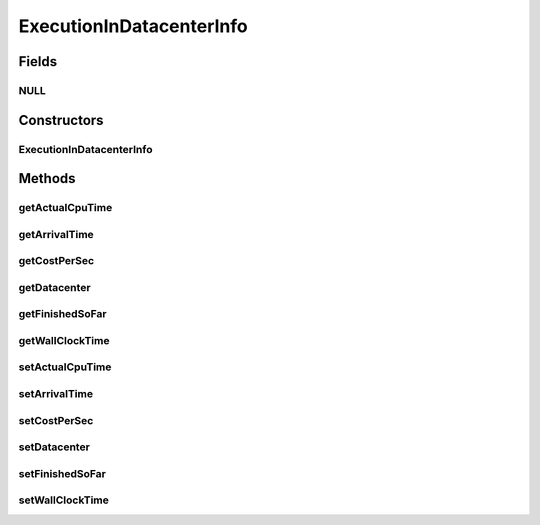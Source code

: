 .. java:import:: org.cloudbus.cloudsim.datacenters Datacenter

ExecutionInDatacenterInfo
=========================

.. java:package:: org.cloudbus.cloudsim.cloudlets
   :noindex:

.. java:type:: final class ExecutionInDatacenterInfo

   Internal class that keeps track of Cloudlet's movement in different \ :java:ref:`Datacenters <Datacenter>`\ . Each time a cloudlet is run on a given Datacenter, the cloudlet's execution history on each Datacenter is registered at \ :java:ref:`CloudletAbstract.getLastExecutionInDatacenterInfo()`\

Fields
------
NULL
^^^^

.. java:field:: protected static final ExecutionInDatacenterInfo NULL
   :outertype: ExecutionInDatacenterInfo

Constructors
------------
ExecutionInDatacenterInfo
^^^^^^^^^^^^^^^^^^^^^^^^^

.. java:constructor::  ExecutionInDatacenterInfo()
   :outertype: ExecutionInDatacenterInfo

Methods
-------
getActualCpuTime
^^^^^^^^^^^^^^^^

.. java:method::  double getActualCpuTime()
   :outertype: ExecutionInDatacenterInfo

   The total time the Cloudlet spent being executed in a Datacenter.

getArrivalTime
^^^^^^^^^^^^^^

.. java:method::  double getArrivalTime()
   :outertype: ExecutionInDatacenterInfo

   Cloudlet's submission (arrival) time to a Datacenter or \ :java:ref:`Cloudlet.NOT_ASSIGNED`\  if the Cloudlet was not assigned to a Datacenter yet.

getCostPerSec
^^^^^^^^^^^^^

.. java:method::  double getCostPerSec()
   :outertype: ExecutionInDatacenterInfo

   Cost per second a Datacenter charge to execute this Cloudlet.

getDatacenter
^^^^^^^^^^^^^

.. java:method::  Datacenter getDatacenter()
   :outertype: ExecutionInDatacenterInfo

   a Datacenter where the Cloudlet will be executed

getFinishedSoFar
^^^^^^^^^^^^^^^^

.. java:method::  long getFinishedSoFar()
   :outertype: ExecutionInDatacenterInfo

   Cloudlet's length finished so far (in MI).

getWallClockTime
^^^^^^^^^^^^^^^^

.. java:method::  double getWallClockTime()
   :outertype: ExecutionInDatacenterInfo

   The time this Cloudlet resides in a Datacenter (from arrival time until departure time, that may include waiting time).

setActualCpuTime
^^^^^^^^^^^^^^^^

.. java:method::  void setActualCpuTime(double actualCpuTime)
   :outertype: ExecutionInDatacenterInfo

setArrivalTime
^^^^^^^^^^^^^^

.. java:method::  void setArrivalTime(double arrivalTime)
   :outertype: ExecutionInDatacenterInfo

setCostPerSec
^^^^^^^^^^^^^

.. java:method::  void setCostPerSec(double costPerSec)
   :outertype: ExecutionInDatacenterInfo

setDatacenter
^^^^^^^^^^^^^

.. java:method::  void setDatacenter(Datacenter datacenter)
   :outertype: ExecutionInDatacenterInfo

setFinishedSoFar
^^^^^^^^^^^^^^^^

.. java:method::  void setFinishedSoFar(long finishedSoFar)
   :outertype: ExecutionInDatacenterInfo

setWallClockTime
^^^^^^^^^^^^^^^^

.. java:method::  void setWallClockTime(double wallClockTime)
   :outertype: ExecutionInDatacenterInfo

